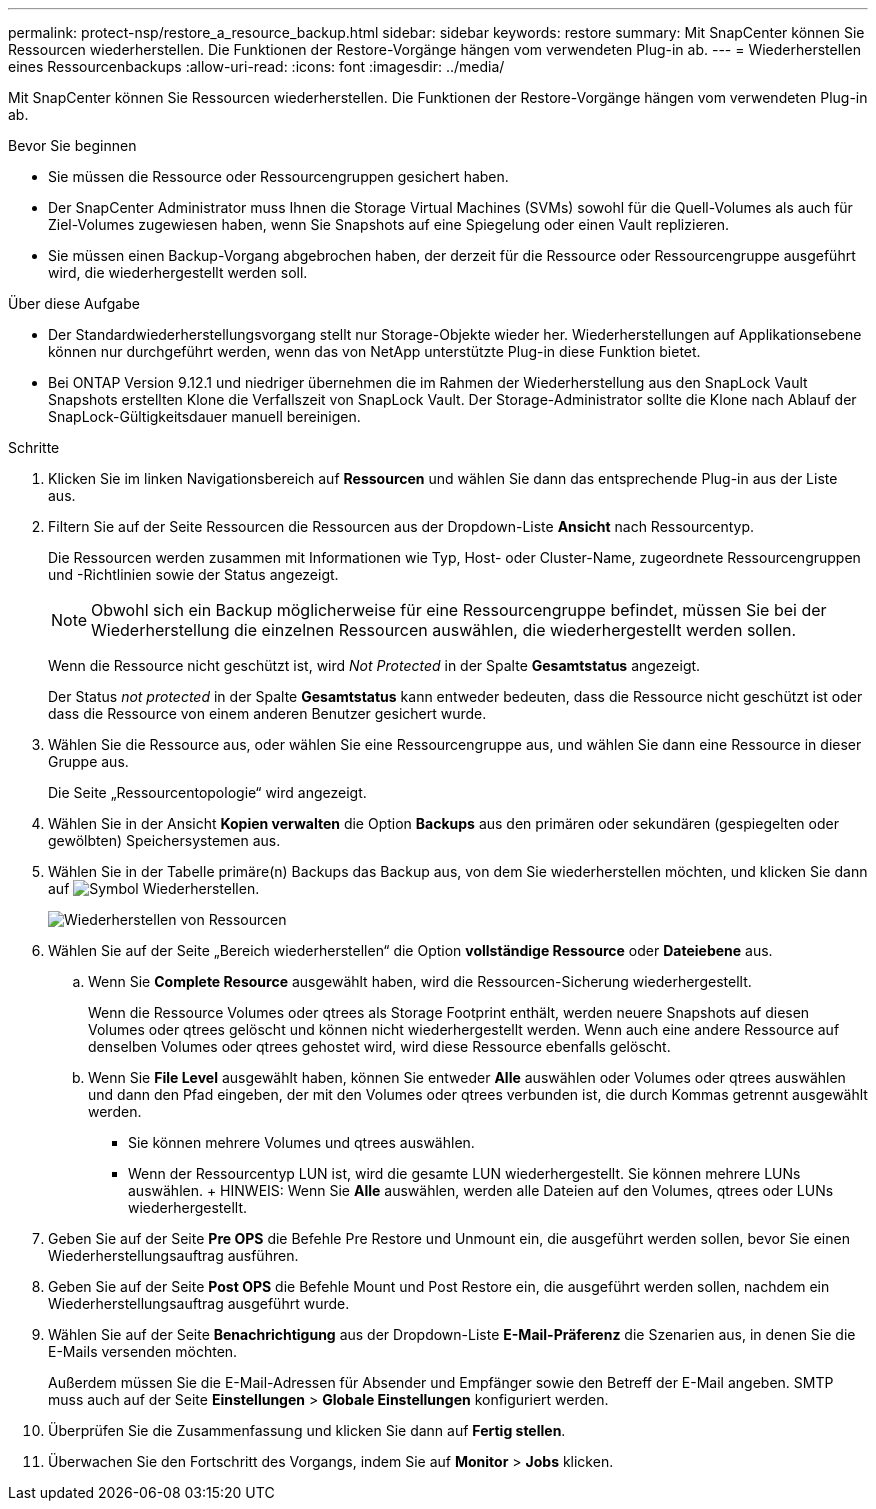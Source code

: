 ---
permalink: protect-nsp/restore_a_resource_backup.html 
sidebar: sidebar 
keywords: restore 
summary: Mit SnapCenter können Sie Ressourcen wiederherstellen. Die Funktionen der Restore-Vorgänge hängen vom verwendeten Plug-in ab. 
---
= Wiederherstellen eines Ressourcenbackups
:allow-uri-read: 
:icons: font
:imagesdir: ../media/


[role="lead"]
Mit SnapCenter können Sie Ressourcen wiederherstellen. Die Funktionen der Restore-Vorgänge hängen vom verwendeten Plug-in ab.

.Bevor Sie beginnen
* Sie müssen die Ressource oder Ressourcengruppen gesichert haben.
* Der SnapCenter Administrator muss Ihnen die Storage Virtual Machines (SVMs) sowohl für die Quell-Volumes als auch für Ziel-Volumes zugewiesen haben, wenn Sie Snapshots auf eine Spiegelung oder einen Vault replizieren.
* Sie müssen einen Backup-Vorgang abgebrochen haben, der derzeit für die Ressource oder Ressourcengruppe ausgeführt wird, die wiederhergestellt werden soll.


.Über diese Aufgabe
* Der Standardwiederherstellungsvorgang stellt nur Storage-Objekte wieder her. Wiederherstellungen auf Applikationsebene können nur durchgeführt werden, wenn das von NetApp unterstützte Plug-in diese Funktion bietet.
* Bei ONTAP Version 9.12.1 und niedriger übernehmen die im Rahmen der Wiederherstellung aus den SnapLock Vault Snapshots erstellten Klone die Verfallszeit von SnapLock Vault. Der Storage-Administrator sollte die Klone nach Ablauf der SnapLock-Gültigkeitsdauer manuell bereinigen.


.Schritte
. Klicken Sie im linken Navigationsbereich auf *Ressourcen* und wählen Sie dann das entsprechende Plug-in aus der Liste aus.
. Filtern Sie auf der Seite Ressourcen die Ressourcen aus der Dropdown-Liste *Ansicht* nach Ressourcentyp.
+
Die Ressourcen werden zusammen mit Informationen wie Typ, Host- oder Cluster-Name, zugeordnete Ressourcengruppen und -Richtlinien sowie der Status angezeigt.

+

NOTE: Obwohl sich ein Backup möglicherweise für eine Ressourcengruppe befindet, müssen Sie bei der Wiederherstellung die einzelnen Ressourcen auswählen, die wiederhergestellt werden sollen.

+
Wenn die Ressource nicht geschützt ist, wird _Not Protected_ in der Spalte *Gesamtstatus* angezeigt.

+
Der Status _not protected_ in der Spalte *Gesamtstatus* kann entweder bedeuten, dass die Ressource nicht geschützt ist oder dass die Ressource von einem anderen Benutzer gesichert wurde.

. Wählen Sie die Ressource aus, oder wählen Sie eine Ressourcengruppe aus, und wählen Sie dann eine Ressource in dieser Gruppe aus.
+
Die Seite „Ressourcentopologie“ wird angezeigt.

. Wählen Sie in der Ansicht *Kopien verwalten* die Option *Backups* aus den primären oder sekundären (gespiegelten oder gewölbten) Speichersystemen aus.
. Wählen Sie in der Tabelle primäre(n) Backups das Backup aus, von dem Sie wiederherstellen möchten, und klicken Sie dann auf image:../media/restore_icon.gif["Symbol Wiederherstellen"].
+
image::../media/restoring_resource.gif[Wiederherstellen von Ressourcen]

. Wählen Sie auf der Seite „Bereich wiederherstellen“ die Option *vollständige Ressource* oder *Dateiebene* aus.
+
.. Wenn Sie *Complete Resource* ausgewählt haben, wird die Ressourcen-Sicherung wiederhergestellt.
+
Wenn die Ressource Volumes oder qtrees als Storage Footprint enthält, werden neuere Snapshots auf diesen Volumes oder qtrees gelöscht und können nicht wiederhergestellt werden. Wenn auch eine andere Ressource auf denselben Volumes oder qtrees gehostet wird, wird diese Ressource ebenfalls gelöscht.

.. Wenn Sie *File Level* ausgewählt haben, können Sie entweder *Alle* auswählen oder Volumes oder qtrees auswählen und dann den Pfad eingeben, der mit den Volumes oder qtrees verbunden ist, die durch Kommas getrennt ausgewählt werden.
+
*** Sie können mehrere Volumes und qtrees auswählen.
*** Wenn der Ressourcentyp LUN ist, wird die gesamte LUN wiederhergestellt. Sie können mehrere LUNs auswählen. + HINWEIS: Wenn Sie *Alle* auswählen, werden alle Dateien auf den Volumes, qtrees oder LUNs wiederhergestellt.




. Geben Sie auf der Seite *Pre OPS* die Befehle Pre Restore und Unmount ein, die ausgeführt werden sollen, bevor Sie einen Wiederherstellungsauftrag ausführen.
. Geben Sie auf der Seite *Post OPS* die Befehle Mount und Post Restore ein, die ausgeführt werden sollen, nachdem ein Wiederherstellungsauftrag ausgeführt wurde.
. Wählen Sie auf der Seite *Benachrichtigung* aus der Dropdown-Liste *E-Mail-Präferenz* die Szenarien aus, in denen Sie die E-Mails versenden möchten.
+
Außerdem müssen Sie die E-Mail-Adressen für Absender und Empfänger sowie den Betreff der E-Mail angeben. SMTP muss auch auf der Seite *Einstellungen* > *Globale Einstellungen* konfiguriert werden.

. Überprüfen Sie die Zusammenfassung und klicken Sie dann auf *Fertig stellen*.
. Überwachen Sie den Fortschritt des Vorgangs, indem Sie auf *Monitor* > *Jobs* klicken.

